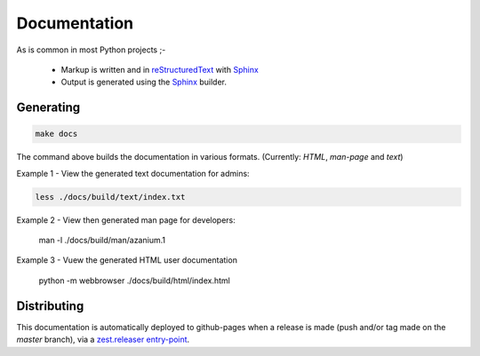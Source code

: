 =============
Documentation
=============
As is common in most Python projects ;-

 * Markup is written and  in reStructuredText_ with Sphinx_
 * Output is generated using the Sphinx_ builder.

Generating
==========

.. code-block:: bash

   make docs

The command above builds the documentation in various formats.
(Currently: *HTML*, *man-page* and *text*)

Example 1 - View the generated text documentation for admins:

.. code-block:: bash

   less ./docs/build/text/index.txt

Example 2 - View then generated man page for developers:

   man -l ./docs/build/man/azanium.1

Example 3 - Vuew the generated HTML user documentation

   python -m webbrowser ./docs/build/html/index.html

Distributing
============
This documentation is automatically deployed to github-pages when a
release is made (push and/or tag made on the `master` branch), via a
`zest.releaser entry-point`_.

.. _reStructuredText: http://www.sphinx-doc.org/en/stable/rest.html
.. _Sphinx: http://www.sphinx-doc.org/en/stable/
.. _`zest.releaser entry-point`: https://zestreleaser.readthedocs.io/en/latest/entrypoints.html
